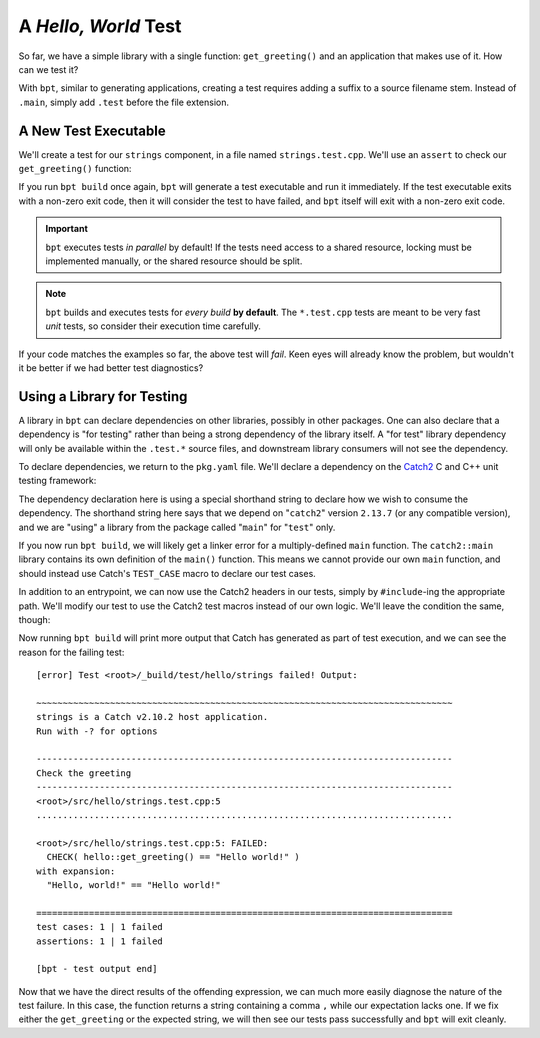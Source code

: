 A *Hello, World* Test
#####################

So far, we have a simple library with a single function: ``get_greeting()`` and
an application that makes use of it. How can we test it?

With ``bpt``, similar to generating applications, creating a test requires
adding a suffix to a source filename stem. Instead of ``.main``, simply add
``.test`` before the file extension.


A New Test Executable
*********************

We'll create a test for our ``strings`` component, in a file named
``strings.test.cpp``. We'll use an ``assert`` to check our ``get_greeting()``
function:

.. code-block:: c++
    :caption: ``<root>/src/hello/strings.test.cpp``
    :linenos:

    #include <hello/strings.hpp>

    int main() {
      if (hello::get_greeting() != "Hello world!") {
        return 1;
      }
    }

If you run ``bpt build`` once again, ``bpt`` will generate a test executable and
run it immediately. If the test executable exits with a non-zero exit code, then
it will consider the test to have failed, and ``bpt`` itself will exit with a
non-zero exit code.

.. important::
    ``bpt`` executes tests *in parallel* by default! If the tests need access
    to a shared resource, locking must be implemented manually, or the shared
    resource should be split.

.. note::
    ``bpt`` builds and executes tests for *every build* **by default**. The
    ``*.test.cpp`` tests are meant to be very fast *unit* tests, so consider
    their execution time carefully.

If your code matches the examples so far, the above test will *fail*. Keen eyes
will already know the problem, but wouldn't it be better if we had better test
diagnostics?


Using a Library for Testing
***************************

A library in ``bpt`` can declare dependencies on other libraries, possibly in
other packages. One can also declare that a dependency is "for testing" rather
than being a strong dependency of the library itself. A "for test" library
dependency will only be available within the ``.test.*`` source files, and
downstream library consumers will not see the dependency.

To declare dependencies, we return to the ``pkg.yaml`` file. We'll declare a
dependency on the `Catch2`_ C and C++ unit testing framework:

.. _Catch2: https://github.com/catchorg/Catch2

.. code-block:: yaml
  :caption: ``<root>/pkg.yaml``
  :emphasize-lines: 3,4

  name: hello-bpt
  version: 0.1.0
  dependencies:
    - catch2@2.13.7 using main for test

The dependency declaration here is using a special shorthand string to declare
how we wish to consume the dependency. The shorthand string here says that we
depend on "``catch2``" version ``2.13.7`` (or any compatible version), and we
are "using" a library from the package called "``main``" for "``test``" only.

If you now run ``bpt build``, we will likely get a linker error for a
multiply-defined ``main`` function. The ``catch2::main`` library contains its
own definition of the ``main()`` function. This means we cannot provide our own
``main`` function, and should instead use Catch's ``TEST_CASE`` macro to declare
our test cases.

In addition to an entrypoint, we can now use the Catch2 headers in our tests,
simply by ``#include``-ing the appropriate path. We'll modify our test to use
the Catch2 test macros instead of our own logic. We'll leave the condition the
same, though:

.. code-block:: c++
    :caption: ``<root>/src/hello/strings.test.cpp``
    :linenos:
    :emphasize-lines: 3, 5-7

    #include <hello/strings.hpp>

    #include <catch2/catch.hpp>

    TEST_CASE("Check the greeting") {
      CHECK(hello::get_greeting() == "Hello world!");
    }

Now running ``bpt build`` will print more output that Catch has generated as
part of test execution, and we can see the reason for the failing test::

    [error] Test <root>/_build/test/hello/strings failed! Output:

    ~~~~~~~~~~~~~~~~~~~~~~~~~~~~~~~~~~~~~~~~~~~~~~~~~~~~~~~~~~~~~~~~~~~~~~~~~~~~~~~
    strings is a Catch v2.10.2 host application.
    Run with -? for options

    -------------------------------------------------------------------------------
    Check the greeting
    -------------------------------------------------------------------------------
    <root>/src/hello/strings.test.cpp:5
    ...............................................................................

    <root>/src/hello/strings.test.cpp:5: FAILED:
      CHECK( hello::get_greeting() == "Hello world!" )
    with expansion:
      "Hello, world!" == "Hello world!"

    ===============================================================================
    test cases: 1 | 1 failed
    assertions: 1 | 1 failed

    [bpt - test output end]

Now that we have the direct results of the offending expression, we can much
more easily diagnose the nature of the test failure. In this case, the function
returns a string containing a comma ``,`` while our expectation lacks one. If we
fix either the ``get_greeting`` or the expected string, we will then see our
tests pass successfully and ``bpt`` will exit cleanly.
